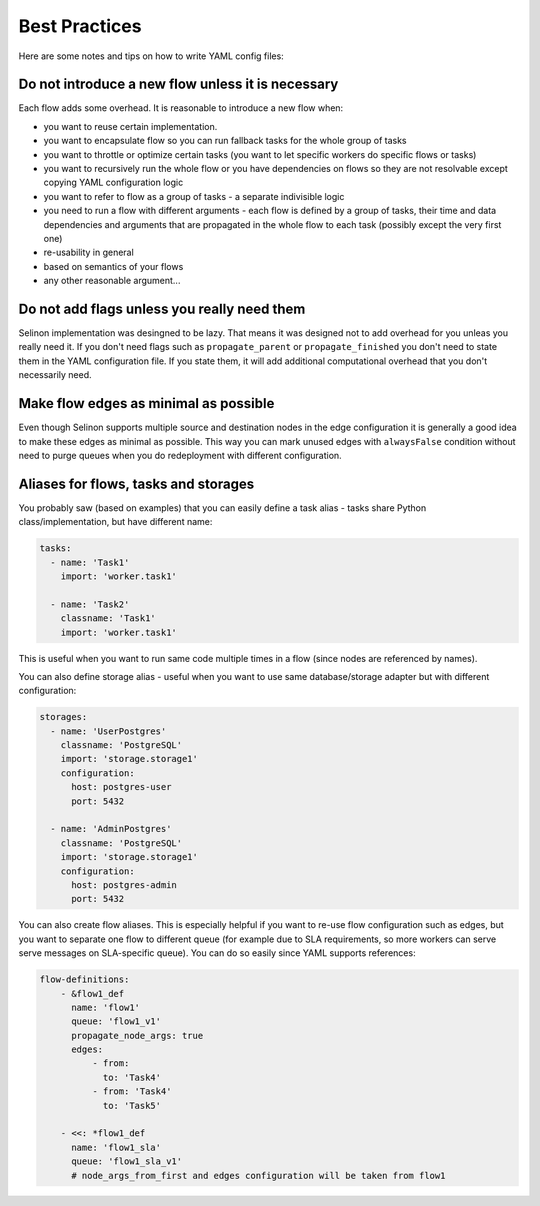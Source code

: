 .. _practices:

Best Practices
--------------

Here are some notes and tips on how to write YAML config files:

Do not introduce a new flow unless it is necessary
==================================================

Each flow adds some overhead. It is reasonable to introduce a new flow when:

* you want to reuse certain implementation.
* you want to encapsulate flow so you can run fallback tasks for the whole group of tasks
* you want to throttle or optimize certain tasks (you want to let specific workers do specific flows or tasks)
* you want to recursively run the whole flow or you have dependencies on flows so they are not resolvable except copying YAML configuration logic
* you want to refer to flow as a group of tasks - a separate indivisible logic
* you need to run a flow with different arguments - each flow is defined by a group of tasks, their time and data dependencies and arguments that are propagated in the whole flow to each task (possibly except the very first one)
* re-usability in general
* based on semantics of your flows
* any other reasonable argument...

Do not add flags unless you really need them
============================================

Selinon implementation was desingned to be lazy. That means it was designed not to add overhead for you unleas you really need it. If you don't need flags such as ``propagate_parent`` or ``propagate_finished`` you don't need to state them in the YAML configuration file. If you state them, it will add additional computational overhead that you don't necessarily need.

Make flow edges as minimal as possible
======================================

Even though Selinon supports multiple source and destination nodes in the edge configuration it is generally a good idea to make these edges as minimal as possible. This way you can mark unused edges with ``alwaysFalse`` condition without need to purge queues when you do redeployment with different configuration.

Aliases for flows, tasks and storages
=====================================

You probably saw (based on examples) that you can easily define a task alias - tasks share Python class/implementation, but have different name:

.. code-block:: yaml

  tasks:
    - name: 'Task1'
      import: 'worker.task1'

    - name: 'Task2'
      classname: 'Task1'
      import: 'worker.task1'

This is useful when you want to run same code multiple times in a flow (since nodes are referenced by names).

You can also define storage alias - useful when you want to use same database/storage adapter but with different configuration:

.. code-block:: yaml

    storages:
      - name: 'UserPostgres'
        classname: 'PostgreSQL'
        import: 'storage.storage1'
        configuration:
          host: postgres-user
          port: 5432

      - name: 'AdminPostgres'
        classname: 'PostgreSQL'
        import: 'storage.storage1'
        configuration:
          host: postgres-admin
          port: 5432

You can also create flow aliases. This is especially helpful if you want to re-use flow configuration such as edges, but you want to separate one flow to different queue (for example due to SLA requirements, so more workers can serve serve messages on SLA-specific queue). You can do so easily since YAML supports references:

.. code-block:: yaml

    flow-definitions:
        - &flow1_def
          name: 'flow1'
          queue: 'flow1_v1'
          propagate_node_args: true
          edges:
              - from:
                to: 'Task4'
              - from: 'Task4'
                to: 'Task5'

        - <<: *flow1_def
          name: 'flow1_sla'
          queue: 'flow1_sla_v1'
          # node_args_from_first and edges configuration will be taken from flow1

